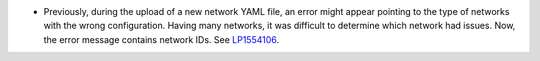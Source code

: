 * Previously, during the upload of a new network YAML file, an error might
  appear pointing to the type of networks with the wrong configuration.
  Having many networks, it was difficult to determine which network had
  issues. Now, the error message contains network IDs.
  See `LP1554106 <https://bugs.launchpad.net/fuel/+bug/1554106>`_.
